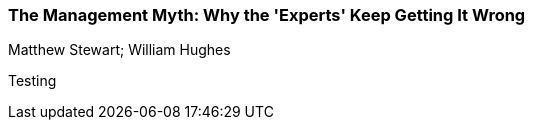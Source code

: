 === The Management Myth: Why the 'Experts' Keep Getting It Wrong
Matthew Stewart; William Hughes

:dsa: {'subjects': ['Business']}

Testing
